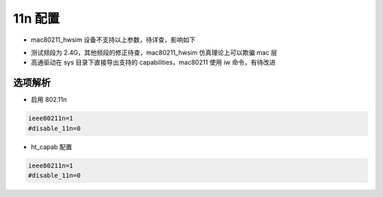 11n 配置
================================================================================

.. code-block::
    :caption: 配置原文

    ##### IEEE 802.11n related configuration ######################################

    # ieee80211n: Whether IEEE 802.11n (HT) is enabled
    # 0 = disabled (default)
    # 1 = enabled
    # Note: You will also need to enable WMM for full HT functionality.
    # Note: hw_mode=g (2.4 GHz) and hw_mode=a (5 GHz) is used to specify the band.
    #ieee80211n=1

    # disable_11n: Boolean (0/1) to disable HT for a specific BSS
    #disable_11n=0

    # ht_capab: HT capabilities (list of flags)
    # LDPC coding capability: [LDPC] = supported
    # Supported channel width set: [HT40-] = both 20 MHz and 40 MHz with secondary
    #	channel below the primary channel; [HT40+] = both 20 MHz and 40 MHz
    #	with secondary channel above the primary channel
    #	(20 MHz only if neither is set)
    #	Note: There are limits on which channels can be used with HT40- and
    #	HT40+. Following table shows the channels that may be available for
    #	HT40- and HT40+ use per IEEE 802.11n Annex J:
    #	freq		HT40-		HT40+
    #	2.4 GHz		5-13		1-7 (1-9 in Europe/Japan)
    #	5 GHz		40,48,56,64	36,44,52,60
    #	(depending on the location, not all of these channels may be available
    #	for use)
    #	Please note that 40 MHz channels may switch their primary and secondary
    #	channels if needed or creation of 40 MHz channel maybe rejected based
    #	on overlapping BSSes. These changes are done automatically when hostapd
    #	is setting up the 40 MHz channel.
    # HT-greenfield: [GF] (disabled if not set)
    # Short GI for 20 MHz: [SHORT-GI-20] (disabled if not set)
    # Short GI for 40 MHz: [SHORT-GI-40] (disabled if not set)
    # Tx STBC: [TX-STBC] (disabled if not set)
    # Rx STBC: [RX-STBC1] (one spatial stream), [RX-STBC12] (one or two spatial
    #	streams), or [RX-STBC123] (one, two, or three spatial streams); Rx STBC
    #	disabled if none of these set
    # HT-delayed Block Ack: [DELAYED-BA] (disabled if not set)
    # Maximum A-MSDU length: [MAX-AMSDU-7935] for 7935 octets (3839 octets if not
    #	set)
    # DSSS/CCK Mode in 40 MHz: [DSSS_CCK-40] = allowed (not allowed if not set)
    # 40 MHz intolerant [40-INTOLERANT] (not advertised if not set)
    # L-SIG TXOP protection support: [LSIG-TXOP-PROT] (disabled if not set)
    #ht_capab=[HT40-][SHORT-GI-20][SHORT-GI-40]

    # Require stations to support HT PHY (reject association if they do not)
    #require_ht=1

    # If set non-zero, require stations to perform scans of overlapping
    # channels to test for stations which would be affected by 40 MHz traffic.
    # This parameter sets the interval in seconds between these scans. Setting this
    # to non-zero allows 2.4 GHz band AP to move dynamically to a 40 MHz channel if
    # no co-existence issues with neighboring devices are found.
    #obss_interval=0

    # ht_vht_twt_responder: Whether TWT responder is enabled in HT and VHT modes
    # 0 = disable; Disable TWT responder support in  HT and VHT modes (default).
    # 1 = enable; Enable TWT responder support in HT and VHT modes if supported by
    # the driver.
    #ht_vht_twt_responder=0


.. code-block::
    :caption: OpenWRT 配置修正

    uci set wireless.radio0.ldpc=0
    uci set wireless.radio0.rx_stbc=0
    uci set wireless.radio0.max_amsdu=0
    uci commit wireless
    reload_config

* mac80211_hwsim 设备不支持以上参数，待详查，影响如下


.. code-block::
    :caption: OpenWRT 配置修正影响

    # 原始
    ht_capab=[LDPC][SHORT-GI-20][RX-STBC123][MAX-AMSDU-7935][DSSS_CCK-40]

    # 修正
    ht_capab=[SHORT-GI-20][SHORT-GI-40][DSSS_CCK-40]

* 测试频段为 2.4G，其他频段的修正待查，mac80211_hwsim 仿真理论上可以欺骗 mac 层
* 高通驱动在 sys 目录下直接导出支持的 capabilities，mac80211 使用 iw 命令，有待改进


选项解析
~~~~~~~~~~~~~~~~~~~~~~~~~~~~~~~~~~~~~~~~~~~~~~~~~~~~~~~~~~~~~~~~~~~~~~~~~~~~~~~~

* 启用 802.11n

.. code-block::

    ieee80211n=1
    #disable_11n=0


* ht_capab 配置

.. code-block::

    ieee80211n=1
    #disable_11n=0
